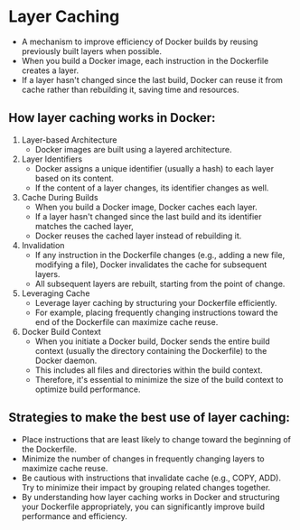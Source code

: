 * Layer Caching
+ A mechanism to improve efficiency of Docker builds by reusing previously built layers when possible. 
+ When you build a Docker image, each instruction in the Dockerfile creates a layer. 
+ If a layer hasn't changed since the last build, Docker can reuse it from cache rather than rebuilding it, saving time and resources.

** How layer caching works in Docker:
1. Layer-based Architecture
    + Docker images are built using a layered architecture. 
2. Layer Identifiers
    + Docker assigns a unique identifier (usually a hash) to each layer based on its content. 
    + If the content of a layer changes, its identifier changes as well.

3. Cache During Builds
    + When you build a Docker image, Docker caches each layer. 
    + If a layer hasn't changed since the last build and its identifier matches the cached layer, 
    + Docker reuses the cached layer instead of rebuilding it.

4. Invalidation
    + If any instruction in the Dockerfile changes (e.g., adding a new file, modifying a file), Docker invalidates the cache for subsequent layers. 
    + All subsequent layers are rebuilt, starting from the point of change.

5. Leveraging Cache
    + Leverage layer caching by structuring your Dockerfile efficiently.
    + For example, placing frequently changing instructions toward the end of the Dockerfile can maximize cache reuse.

6. Docker Build Context
    + When you initiate a Docker build, Docker sends the entire build context (usually the directory containing the Dockerfile) to the Docker daemon. 
    + This includes all files and directories within the build context. 
    + Therefore, it's essential to minimize the size of the build context to optimize build performance.

** Strategies to make the best use of layer caching:
+ Place instructions that are least likely to change toward the beginning of the Dockerfile.
+ Minimize the number of changes in frequently changing layers to maximize cache reuse.
+ Be cautious with instructions that invalidate cache (e.g., COPY, ADD). Try to minimize their impact by grouping related changes together.
+ By understanding how layer caching works in Docker and structuring your Dockerfile appropriately, you can significantly improve build performance and efficiency.
